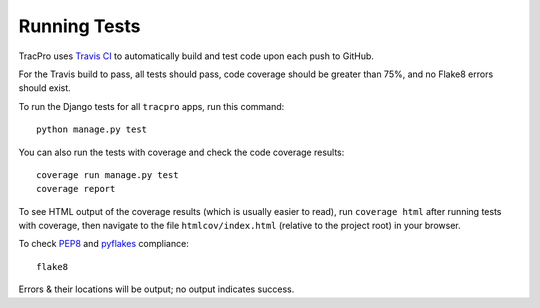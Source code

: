 Running Tests
=============

TracPro uses `Travis CI <https://travis-ci.org/rapidpro/tracpro>`_
to automatically build and test code upon each push to GitHub.

For the Travis build to pass, all tests should pass, code coverage should be
greater than 75%, and no Flake8 errors should exist.

To run the Django tests for all ``tracpro`` apps, run this command::

    python manage.py test

You can also run the tests with coverage and check the code coverage results::

    coverage run manage.py test
    coverage report

To see HTML output of the coverage results (which is usually easier to read),
run ``coverage html`` after running tests with coverage, then navigate to
the file ``htmlcov/index.html`` (relative to the project root) in your browser.

To check `PEP8 <https://www.python.org/dev/peps/pep-0008/>`_ and
`pyflakes <https://github.com/pyflakes/pyflakes/>`_ compliance::

    flake8

Errors & their locations will be output; no output indicates success.